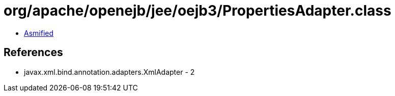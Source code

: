 = org/apache/openejb/jee/oejb3/PropertiesAdapter.class

 - link:PropertiesAdapter-asmified.java[Asmified]

== References

 - javax.xml.bind.annotation.adapters.XmlAdapter - 2
